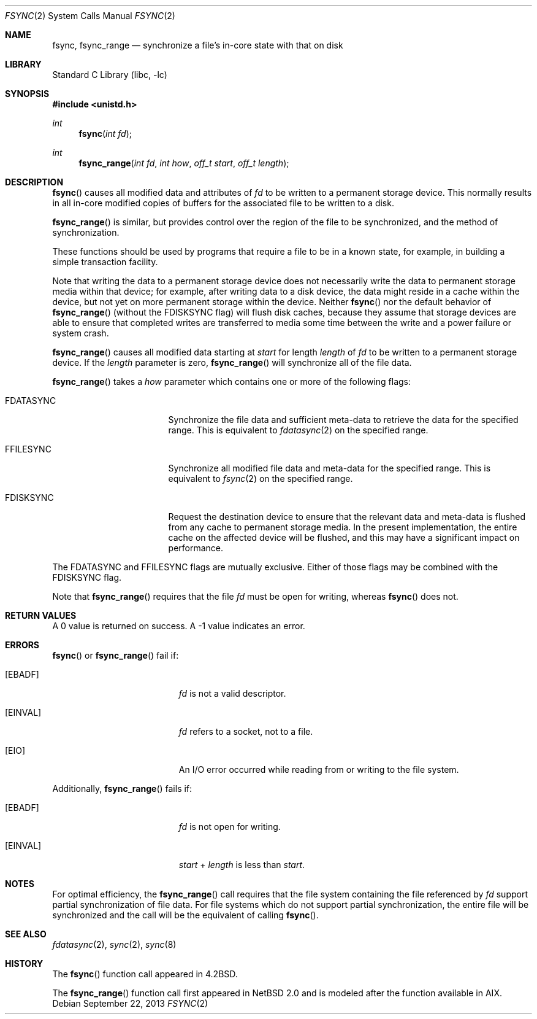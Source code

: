 .\"	$NetBSD: fsync.2,v 1.17 2010/05/17 12:38:04 jruoho Exp $
.\"
.\" Copyright (c) 1983, 1993
.\"	The Regents of the University of California.  All rights reserved.
.\"
.\" Redistribution and use in source and binary forms, with or without
.\" modification, are permitted provided that the following conditions
.\" are met:
.\" 1. Redistributions of source code must retain the above copyright
.\"    notice, this list of conditions and the following disclaimer.
.\" 2. Redistributions in binary form must reproduce the above copyright
.\"    notice, this list of conditions and the following disclaimer in the
.\"    documentation and/or other materials provided with the distribution.
.\" 3. Neither the name of the University nor the names of its contributors
.\"    may be used to endorse or promote products derived from this software
.\"    without specific prior written permission.
.\"
.\" THIS SOFTWARE IS PROVIDED BY THE REGENTS AND CONTRIBUTORS ``AS IS'' AND
.\" ANY EXPRESS OR IMPLIED WARRANTIES, INCLUDING, BUT NOT LIMITED TO, THE
.\" IMPLIED WARRANTIES OF MERCHANTABILITY AND FITNESS FOR A PARTICULAR PURPOSE
.\" ARE DISCLAIMED.  IN NO EVENT SHALL THE REGENTS OR CONTRIBUTORS BE LIABLE
.\" FOR ANY DIRECT, INDIRECT, INCIDENTAL, SPECIAL, EXEMPLARY, OR CONSEQUENTIAL
.\" DAMAGES (INCLUDING, BUT NOT LIMITED TO, PROCUREMENT OF SUBSTITUTE GOODS
.\" OR SERVICES; LOSS OF USE, DATA, OR PROFITS; OR BUSINESS INTERRUPTION)
.\" HOWEVER CAUSED AND ON ANY THEORY OF LIABILITY, WHETHER IN CONTRACT, STRICT
.\" LIABILITY, OR TORT (INCLUDING NEGLIGENCE OR OTHERWISE) ARISING IN ANY WAY
.\" OUT OF THE USE OF THIS SOFTWARE, EVEN IF ADVISED OF THE POSSIBILITY OF
.\" SUCH DAMAGE.
.\"
.\"     @(#)fsync.2	8.1 (Berkeley) 6/4/93
.\"
.Dd September 22, 2013
.Dt FSYNC 2
.Os
.Sh NAME
.Nm fsync ,
.Nm fsync_range
.Nd "synchronize a file's in-core state with that on disk"
.Sh LIBRARY
.Lb libc
.Sh SYNOPSIS
.In unistd.h
.Ft int
.Fn fsync "int fd"
.Ft int
.Fn fsync_range "int fd" "int how" "off_t start" "off_t length"
.Sh DESCRIPTION
.Fn fsync
causes all modified data and attributes of
.Fa fd
to be written to a permanent storage device.
This normally results in all in-core modified copies
of buffers for the associated file to be written to a disk.
.Pp
.Fn fsync_range
is similar, but provides control over the region of the file
to be synchronized, and the method of synchronization.
.Pp
These functions should be used by programs that require a file to be
in a known state, for example, in building a simple transaction
facility.
.Pp
Note that writing the data to a permanent storage device
does not necessarily write the data to permanent storage media
within that device;
for example, after writing data to a disk device, the data might
reside in a cache within the device, but not yet on
more permanent storage within the device.
Neither
.Fn fsync
nor the default behavior of
.Fn fsync_range
(without the
.Dv FDISKSYNC
flag)
will flush disk caches,
because they assume that storage devices are able to ensure that
completed writes are transferred to media some time between the
write and a power failure or system crash.
.Pp
.Fn fsync_range
causes all modified data starting at
.Fa start
for length
.Fa length
of
.Fa fd
to be written to a permanent storage device.
If the
.Fa length
parameter is zero,
.Fn fsync_range
will synchronize all of the file data.
.Pp
.Fn fsync_range
takes a
.Fa how
parameter which contains one or more of the following flags:
.Bl -tag -width FDATASYNC -offset indent
.It Dv FDATASYNC
Synchronize the file data and sufficient meta-data to retrieve the
data for the specified range.
This is equivalent to
.Xr fdatasync 2
on the specified range.
.It Dv FFILESYNC
Synchronize all modified file data and meta-data for the specified range.
This is equivalent to
.Xr fsync 2
on the specified range.
.It Dv FDISKSYNC
Request the destination device to ensure that the relevant data
and meta-data is flushed from any cache to permanent storage media.
In the present implementation, the entire cache on the affected device will
be flushed, and this may have a significant impact on performance.
.El
.Pp
The
.Dv FDATASYNC
and
.Dv FFILESYNC
flags are mutually exclusive.
Either of those flags may be combined with the
.Dv FDISKSYNC
flag.
.Pp
Note that
.Fn fsync_range
requires that the file
.Fa fd
must be open for writing, whereas
.Fn fsync
does not.
.Sh RETURN VALUES
A 0 value is returned on success.
A \-1 value indicates an error.
.Sh ERRORS
.Fn fsync
or
.Fn fsync_range
fail if:
.Bl -tag -width Er
.It Bq Er EBADF
.Fa fd
is not a valid descriptor.
.It Bq Er EINVAL
.Fa fd
refers to a socket, not to a file.
.It Bq Er EIO
An I/O error occurred while reading from or writing to the file system.
.El
.Pp
Additionally,
.Fn fsync_range
fails if:
.Bl -tag -width Er
.It Bq Er EBADF
.Fa fd
is not open for writing.
.It Bq Er EINVAL
.Fa start
+
.Fa length
is less than
.Fa start .
.El
.Sh NOTES
For optimal efficiency, the
.Fn fsync_range
call requires that the file system containing the file referenced by
.Fa fd
support partial synchronization of file data.
For file systems which do
not support partial synchronization, the entire file will be synchronized
and the call will be the equivalent of calling
.Fn fsync .
.Sh SEE ALSO
.Xr fdatasync 2 ,
.Xr sync 2 ,
.Xr sync 8
.Sh HISTORY
The
.Fn fsync
function call appeared in
.Bx 4.2 .
.Pp
The
.Fn fsync_range
function call first appeared in
.Nx 2.0
and is modeled after the function available in AIX.
